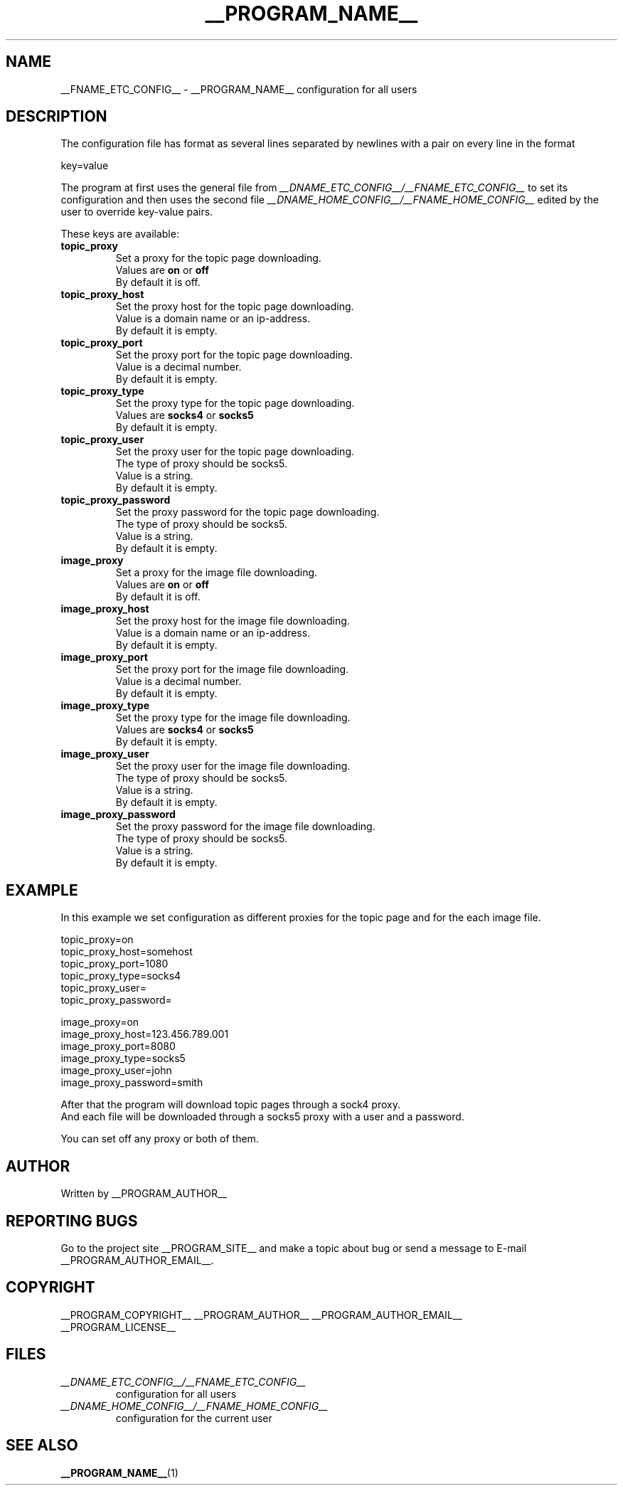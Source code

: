 .\"
.\" This manpage is a part of __PROGRAM_NAME__ __PROGRAM_VERSION__
.\"
.\" __PROGRAM_COPYRIGHT__ __PROGRAM_AUTHOR__ __PROGRAM_AUTHOR_EMAIL__
.\"
.\" This program is free software: you can redistribute it and/or modify
.\" it under the terms of the GNU General Public License as published by
.\" the Free Software Foundation, either version 3 of the License, or
.\" (at your option) any later version.
.\"
.\" This program is distributed in the hope that it will be useful,
.\" but WITHOUT ANY WARRANTY; without even the implied warranty of
.\" MERCHANTABILITY or FITNESS FOR A PARTICULAR PURPOSE.  See the
.\" GNU General Public License for more details.
.\"
.\" You should have received a copy of the GNU General Public License
.\" along with this program.  If not, see <http://www.gnu.org/licenses/>.
.\"

.TH __PROGRAM_NAME__ "5" "__PROGRAM_DATE__" "__PROGRAM_NAME__ __PROGRAM_VERSION__" "File Formats"

.SH NAME

__FNAME_ETC_CONFIG__ \- __PROGRAM_NAME__ configuration for all users

.SH DESCRIPTION

The configuration file has format as several lines separated by
newlines with a pair on every line in the format

.PP
  key=value

The program at first uses the general file from
.I __DNAME_ETC_CONFIG__/__FNAME_ETC_CONFIG__
to set its configuration and then uses the second file
.I __DNAME_HOME_CONFIG__/__FNAME_HOME_CONFIG__
edited by the user to override key-value pairs.

.PP
These keys are available:

.TP
.B topic_proxy
Set a proxy for the topic page downloading.
.br
Values are
.B on
or
.B off
.br
By default it is off.

.TP
.B topic_proxy_host
Set the proxy host for the topic page downloading.
.br
Value is a domain name or an ip-address.
.br
By default it is empty.

.TP
.B topic_proxy_port
Set the proxy port for the topic page downloading.
.br
Value is a decimal number.
.br
By default it is empty.

.TP
.B topic_proxy_type
Set the proxy type for the topic page downloading.
.br
Values are
.B socks4
or
.B socks5
.br
By default it is empty.

.TP
.B topic_proxy_user
Set the proxy user for the topic page downloading.
.br
The type of proxy should be socks5.
.br
Value is a string.
.br
By default it is empty.

.TP
.B topic_proxy_password
Set the proxy password for the topic page downloading.
.br
The type of proxy should be socks5.
.br
Value is a string.
.br
By default it is empty.

.TP
.B image_proxy
Set a proxy for the image file downloading.
.br
Values are
.B on
or
.B off
.br
By default it is off.

.TP
.B image_proxy_host
Set the proxy host for the image file downloading.
.br
Value is a domain name or an ip-address.
.br
By default it is empty.

.TP
.B image_proxy_port
Set the proxy port for the image file downloading.
.br
Value is a decimal number.
.br
By default it is empty.

.TP
.B image_proxy_type
Set the proxy type for the image file downloading.
.br
Values are
.B socks4
or
.B socks5
.br
By default it is empty.

.TP
.B image_proxy_user
Set the proxy user for the image file downloading.
.br
The type of proxy should be socks5.
.br
Value is a string.
.br
By default it is empty.

.TP
.B image_proxy_password
Set the proxy password for the image file downloading.
.br
The type of proxy should be socks5.
.br
Value is a string.
.br
By default it is empty.

.SH EXAMPLE

.PP
In this example we set configuration as different proxies for the topic page
and for the each image file.

.nf
    topic_proxy=on
    topic_proxy_host=somehost
    topic_proxy_port=1080
    topic_proxy_type=socks4
    topic_proxy_user=
    topic_proxy_password=

    image_proxy=on
    image_proxy_host=123.456.789.001
    image_proxy_port=8080
    image_proxy_type=socks5
    image_proxy_user=john
    image_proxy_password=smith
.fi

.PP
After that the program will download topic pages through a sock4 proxy.
.br
And each file will be downloaded through a socks5 proxy with a user and a password.

.PP
You can set off any proxy or both of them.

.SH AUTHOR

Written by __PROGRAM_AUTHOR__

.SH "REPORTING BUGS"

Go to the project site __PROGRAM_SITE__ and make a topic about bug or send a message to E-mail __PROGRAM_AUTHOR_EMAIL__.

.SH COPYRIGHT

__PROGRAM_COPYRIGHT__ __PROGRAM_AUTHOR__ __PROGRAM_AUTHOR_EMAIL__
.br
__PROGRAM_LICENSE__

.SH FILES

.TP
\fI __DNAME_ETC_CONFIG__/__FNAME_ETC_CONFIG__ \fR
configuration for all users

.TP
\fI __DNAME_HOME_CONFIG__/__FNAME_HOME_CONFIG__ \fR
configuration for the current user

.SH "SEE ALSO"

.BR __PROGRAM_NAME__ (1)
